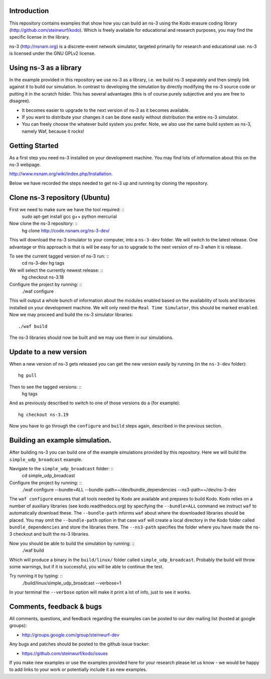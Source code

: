 Introduction
------------
This repository contains examples that show how you can build an ns-3
using the Kodo erasure coding library (http://github.com/steinwurf/kodo).
Which is freely available for educational and research purposes, you
may find the specific license in the library.

ns-3 (http://nsnam.org) is a discrete-event network simulator, targeted primarily for
research and educational use. ns-3 is licensed under the GNU GPLv2 license.

Using ns-3 as a library
-----------------------
In the example provided in this repository we use ns-3 as a library, i.e.
we build ns-3 separately and then simply link against it to build our
simulation. In contrast to developing the simulation by directly modifying
the ns-3 source code or putting it in the scratch folder. This has several
advantages (this is of course purely subjective and you are free to disagree).

* It becomes easier to upgrade to the next version of ns-3 as it becomes
  available.
* If you want to distribute your changes it can be done easily without
  distribution the entire ns-3 simulator.
* You can freely choose the whatever build system you prefer. Note, we
  also use the same build system as ns-3, namely Waf, because it rocks!

Getting Started
---------------
As a first step you need ns-3 installed on your development machine.
You may find lots of information about this on the ns-3 webpage.

http://www.nsnam.org/wiki/index.php/Installation.

Below we have recorded the steps needed to get ns-3 up and running
by cloning the repository.

Clone ns-3 repository (Ubuntu)
------------------------------
First we need to make sure we have the tool required: ::
  sudo apt-get install gcc g++ python mercurial

Now clone the ns-3 repository: ::
  hg clone http://code.nsnam.org/ns-3-dev/

This will download the ns-3 simulator to your computer, into a
``ns-3-dev`` folder. We will switch  to the latest release. One
advantage or this approach is that is will be easy for us to
upgrade to the next version of ns-3 when it is release.

To see the current tagged version of ns-3 run: ::
  cd ns-3-dev
  hg tags

We will select the currently newest release: ::
  hg checkout ns-3.18

Configure the project by running: ::
  ./waf configure

This will output a whole bunch of information about the modules
enabled based on the availability of tools and libraries installed
on your development machine. We will only need the ``Real Time Simulator``,
this should be marked ``enabled``. Now we may proceed and build the
ns-3 simulator libraries: ::
  ./waf build

The ns-3 libraries should now be built and we may use them in our
simulations.

Update to a new version
-----------------------
When a new version of ns-3 gets released you can get the new version easily by
running (in the ``ns-3-dev`` folder): ::
  hg pull

Then to see the tagged versions: ::
  hg tags

And as previously described to switch to one of those versions do a
(for example): ::
  hg checkout ns-3.19

Now you have to go through the ``configure`` and ``build`` steps again,
described in the previous section.

Building an example simulation.
-------------------------------
After building ns-3 you can build one of the example simulations
provided by this repository. Here we will build the ``simple_udp_broadcast``
example.

Navigate to the ``simple_udp_broadcast`` folder: ::
  cd simple_udp_broadcast

Configure the project by running: ::
  ./waf configure --bundle=ALL --bundle-path=~/dev/bundle_dependencies --ns3-path=~/dev/ns-3-dev

The ``waf configure`` ensures that all tools needed by Kodo are
available and prepares to build Kodo.
Kodo relies on a number of auxiliary libraries (see kodo.readthedocs.org)
by specifying the ``--bundle=ALL`` command we instruct ``waf`` to
automatically download these. The ``--bundle-path`` informs ``waf``
about where the downloaded libraries should be placed. You may
omit the ``--bundle-path`` option in that case ``waf`` will create a
local directory in the Kodo folder called  ``bundle_dependencies`` and
store the libraries there. The ``--ns3-path`` specifies the folder where
you have made the ns-3 checkout and built the ns-3 libraries.

Now you should be able to build the simulation by running: ::
  ./waf build

Which will produce a binary in the ``build/linux/`` folder called
``simple_udp_broadcast``. Probably the build will throw some warnings, but if
it is successful, you will be able to continue the test.

Try running it by typing: ::
  ./build/linux/simple_udp_broadcast --verbose=1

In your terminal the ``--verbose`` option will make it print a lot
of info, just to see it works.

Comments, feedback & bugs
-------------------------
All comments, questions, and feedback regarding the examples can be
posted to our dev mailing list (hosted at google groups):

* http://groups.google.com/group/steinwurf-dev

Any bugs and patches should be posted to the github issue tracker:

* https://github.com/steinwurf/kodo/issues

If you make new examples or use the examples provided here for your
research please let us know - we would be happy to add links to your
work or potentially include it as new examples.
